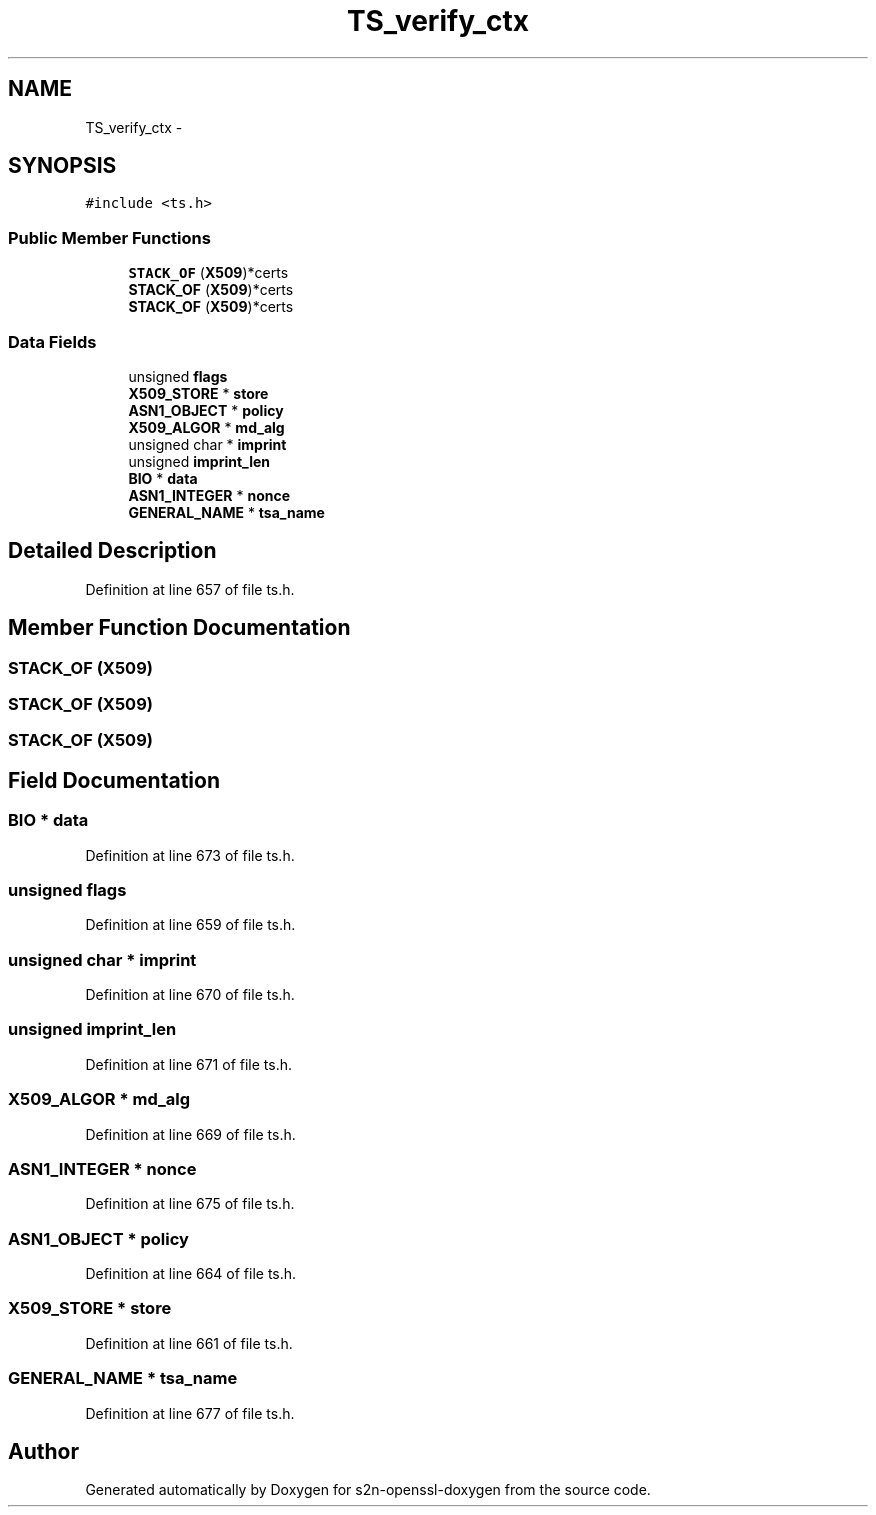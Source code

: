 .TH "TS_verify_ctx" 3 "Thu Jun 30 2016" "s2n-openssl-doxygen" \" -*- nroff -*-
.ad l
.nh
.SH NAME
TS_verify_ctx \- 
.SH SYNOPSIS
.br
.PP
.PP
\fC#include <ts\&.h>\fP
.SS "Public Member Functions"

.in +1c
.ti -1c
.RI "\fBSTACK_OF\fP (\fBX509\fP)*certs"
.br
.ti -1c
.RI "\fBSTACK_OF\fP (\fBX509\fP)*certs"
.br
.ti -1c
.RI "\fBSTACK_OF\fP (\fBX509\fP)*certs"
.br
.in -1c
.SS "Data Fields"

.in +1c
.ti -1c
.RI "unsigned \fBflags\fP"
.br
.ti -1c
.RI "\fBX509_STORE\fP * \fBstore\fP"
.br
.ti -1c
.RI "\fBASN1_OBJECT\fP * \fBpolicy\fP"
.br
.ti -1c
.RI "\fBX509_ALGOR\fP * \fBmd_alg\fP"
.br
.ti -1c
.RI "unsigned char * \fBimprint\fP"
.br
.ti -1c
.RI "unsigned \fBimprint_len\fP"
.br
.ti -1c
.RI "\fBBIO\fP * \fBdata\fP"
.br
.ti -1c
.RI "\fBASN1_INTEGER\fP * \fBnonce\fP"
.br
.ti -1c
.RI "\fBGENERAL_NAME\fP * \fBtsa_name\fP"
.br
.in -1c
.SH "Detailed Description"
.PP 
Definition at line 657 of file ts\&.h\&.
.SH "Member Function Documentation"
.PP 
.SS "STACK_OF (\fBX509\fP)"

.SS "STACK_OF (\fBX509\fP)"

.SS "STACK_OF (\fBX509\fP)"

.SH "Field Documentation"
.PP 
.SS "\fBBIO\fP * data"

.PP
Definition at line 673 of file ts\&.h\&.
.SS "unsigned flags"

.PP
Definition at line 659 of file ts\&.h\&.
.SS "unsigned char * imprint"

.PP
Definition at line 670 of file ts\&.h\&.
.SS "unsigned imprint_len"

.PP
Definition at line 671 of file ts\&.h\&.
.SS "\fBX509_ALGOR\fP * md_alg"

.PP
Definition at line 669 of file ts\&.h\&.
.SS "\fBASN1_INTEGER\fP * nonce"

.PP
Definition at line 675 of file ts\&.h\&.
.SS "\fBASN1_OBJECT\fP * policy"

.PP
Definition at line 664 of file ts\&.h\&.
.SS "\fBX509_STORE\fP * store"

.PP
Definition at line 661 of file ts\&.h\&.
.SS "\fBGENERAL_NAME\fP * tsa_name"

.PP
Definition at line 677 of file ts\&.h\&.

.SH "Author"
.PP 
Generated automatically by Doxygen for s2n-openssl-doxygen from the source code\&.
